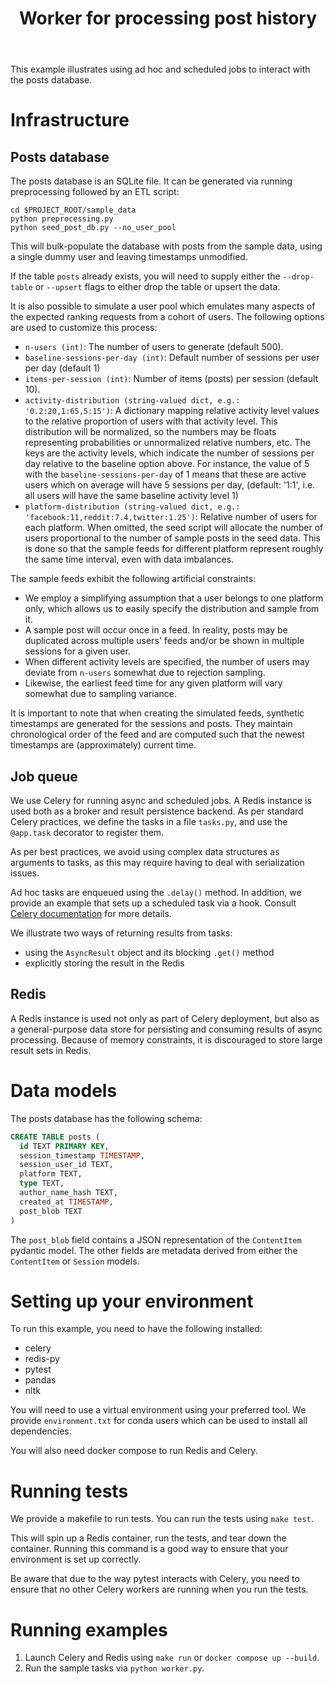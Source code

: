 #+title: Worker for processing post history

This example illustrates using ad hoc and scheduled jobs to interact with the
posts database.

* Infrastructure

** Posts database

The posts database is an SQLite file. It can be generated via running
preprocessing followed by an ETL script:

#+begin_src shell
cd $PROJECT_ROOT/sample_data
python preprocessing.py
python seed_post_db.py --no_user_pool
#+end_src

This will bulk-populate the database with posts from the sample data, using a
single dummy user and leaving timestamps unmodified.

If the table ~posts~ already exists, you will need to supply either the
~--drop-table~ or ~--upsert~ flags to either drop the table or upsert the data.

It is also possible to simulate a user pool which emulates many aspects of the
expected ranking requests from a cohort of users. The following options are used
to customize this process:

- ~n-users (int)~: The number of users to generate (default 500).
- ~baseline-sessions-per-day (int)~: Default number of sessions per user per day (default 1)
- ~items-per-session (int)~: Number of items (posts) per session (default 10).
- ~activity-distribution (string-valued dict, e.g.: '0.2:20,1:65,5:15')~:
      A dictionary mapping relative activity level values to the relative proportion
      of users with that activity level. This distribution will be normalized, so
      the numbers may be floats representing probabilities or unnormalized relative
      numbers, etc.  The keys are the activity levels, which indicate the number of
      sessions per day relative to the baseline option above. For instance, the
      value of 5 with the ~baseline-sessions-per-day~ of 1 means that these are
      active users which on average will have 5 sessions per day,  (default: '1:1',
      i.e. all users will have the same baseline activity level 1)
- ~platform-distribution (string-valued dict, e.g.: 'facebook:11,reddit:7.4,twitter:1.25')~:
      Relative number of users for each platform. When omitted, the seed script
      will allocate the number of users proportional to the number of sample posts
      in the seed data. This is done so that the sample feeds for different platform
      represent roughly the same time interval, even with data imbalances.

The sample feeds exhibit the following artificial constraints:
- We employ a simplifying assumption that a user belongs to one platform only,
  which allows us to easily specify the distribution and sample from it.
- A sample post will occur once in a feed. In reality, posts may be duplicated
  across multiple users' feeds and/or be shown in multiple sessions for a given user.
- When different activity levels are specified, the number of users may deviate
  from ~n-users~ somewhat due to rejection sampling.
- Likewise, the earliest feed time for any given platform will vary somewhat due
  to sampling variance.

It is important to note that when creating the simulated feeds, synthetic
timestamps are generated for the sessions and posts. They maintain chronological
order of the feed and are computed such that the newest timestamps are
(approximately) current time.

** Job queue

We use Celery for running async and scheduled jobs. A Redis instance is used
both as a broker and result persistence backend. As per standard Celery
practices, we define the tasks in a file ~tasks.py~, and use the ~@app.task~
decorator to register them.

As per best practices, we avoid using complex data structures as arguments to
tasks, as this may require having to deal with serialization issues.

Ad hoc tasks are enqueued using the ~.delay()~ method.
In addition, we provide an example that sets up a scheduled task via a hook.
Consult [[https://docs.celeryq.dev/en/stable/userguide/periodic-tasks.html][Celery documentation]] for more details.

We illustrate two ways of returning results from tasks:
- using the ~AsyncResult~ object and its blocking ~.get()~ method
- explicitly storing the result in the Redis

** Redis

A Redis instance is used not only as part of Celery deployment, but also as a
general-purpose data store for persisting and consuming results of async
processing. Because of memory constraints, it is discouraged to store
large result sets in Redis.

* Data models

The posts database has the following schema:

#+begin_src sql
CREATE TABLE posts (
  id TEXT PRIMARY KEY,
  session_timestamp TIMESTAMP,
  session_user_id TEXT,
  platform TEXT,
  type TEXT,
  author_name_hash TEXT,
  created_at TIMESTAMP,
  post_blob TEXT
)
#+end_src

The ~post_blob~ field contains a JSON representation of the ~ContentItem~
pydantic model. The other fields are metadata derived from either the
~ContentItem~ or ~Session~ models.

* Setting up your environment

To run this example, you need to have the following installed:
- celery
- redis-py
- pytest
- pandas
- nltk

You will need to use a virtual environment using your preferred tool.
We provide ~environment.txt~ for conda users which can be used to install all dependencies.

You will also need docker compose to run Redis and Celery.

* Running tests

We provide a makefile to run tests. You can run the tests using ~make test~.

This will spin up a Redis container, run the tests, and tear down the container.
Running this command is a good way to ensure that your environment is set up correctly.

Be aware that due to the way pytest interacts with Celery, you need to ensure
that no other Celery workers are running when you run the tests.

* Running examples

1. Launch Celery and Redis using ~make run~ or ~docker compose up --build~.
2. Run the sample tasks via ~python worker.py~.
